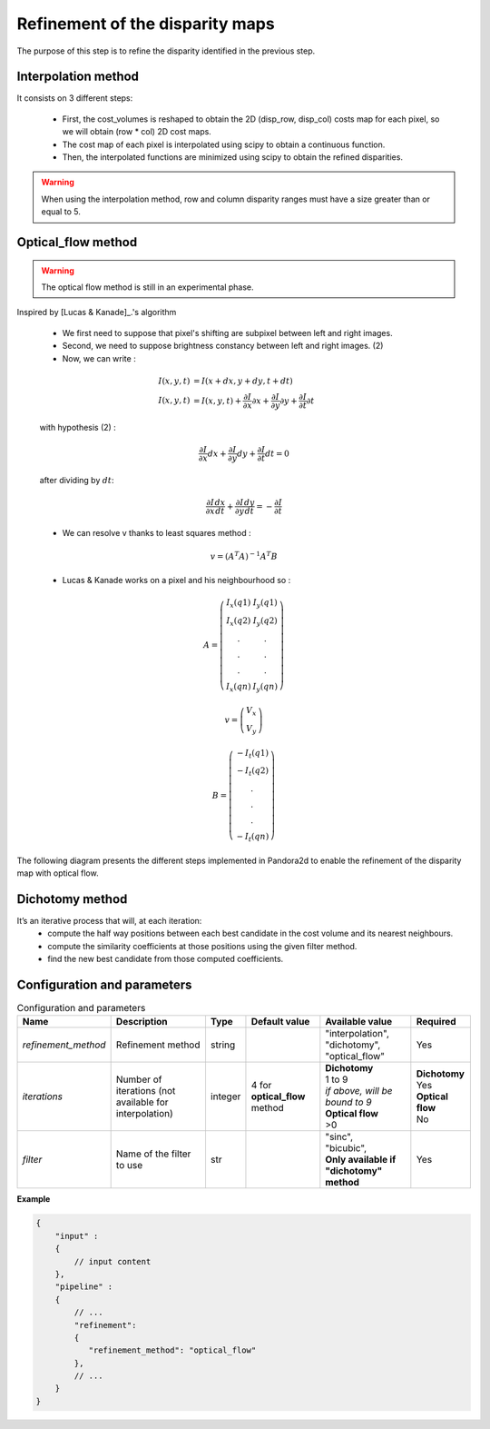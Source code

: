 .. _refinement:

Refinement of the disparity maps
================================
The purpose of this step is to refine the disparity identified in the previous step.

Interpolation method
--------------------

It consists on 3 different steps:

    * First, the cost_volumes is reshaped to obtain the 2D (disp_row, disp_col) costs map for each pixel, so we will obtain (row * col) 2D cost maps.
    * The cost map of each pixel is interpolated using scipy to obtain a continuous function.
    * Then, the interpolated functions are minimized using scipy to obtain the refined disparities.

.. warning::
    When using the interpolation method, row and column disparity ranges must have a size greater than or equal to 5. 

Optical_flow method
-------------------
.. warning::
    The optical flow method is still in an experimental phase.

Inspired by [Lucas & Kanade]_.'s algorithm

    * We first need to suppose that pixel's shifting are subpixel between left and right images.
    * Second, we need to suppose brightness constancy between left and right images. (2)
    * Now, we can write :

    .. math::

        I(x, y, t) &= I(x + dx, y + dy, t + dt) \\
        I(x, y, t) &=  I(x, y, t) + \frac{\partial I}{\partial x}\partial x + \frac{\partial I}{\partial y}\partial y +\frac{\partial I}{\partial t}\partial t

    with hypothesis (2) :

    .. math::

         \frac{\partial I}{\partial x} dx + \frac{\partial I}{\partial y} dy + \frac{\partial I}{\partial t}dt = 0

    after dividing by :math:`dt`:

    .. math::

         \frac{\partial I}{\partial x} \frac{dx}{dt} + \frac{\partial I}{\partial y} \frac{dy}{dt} = - \frac{\partial I}{\partial t}

    * We can resolve v thanks to least squares method  :

    .. math::

        v = (A^T A)^{-1}A^T B

    * Lucas & Kanade works on a pixel and his neighbourhood so :

    .. math::

        A =
            \left(\begin{array}{cc}
            I_x(q1) & I_y(q1)\\
            I_x(q2) & I_y(q2) \\
            . & . \\
            . & . \\
            . & . \\
            I_x(qn) & I_y(qn)
            \end{array}\right)

        v =
            \left(\begin{array}{cc}
            V_x\\
            V_y
            \end{array}\right)


        B =
            \left(\begin{array}{cc}
            -I_t(q1) \\
            -I_t(q2)  \\
            .  \\
            .  \\
            .  \\
            -I_t(qn)
            \end{array}\right)

The following diagram presents the different steps implemented in Pandora2d to enable
the refinement of the disparity map with optical flow.

.. [Lucas & Kanade]  An iterative image registration technique with an application to stereo vision.
   Proceedings of Imaging Understanding Workshop, pages 121--130.

.. figure:: ../../Images/optical_flow_schema.png
   :width: 1000px
   :height: 200px

Dichotomy method
----------------

It’s an iterative process that will, at each iteration:
    * compute the half way positions between each best candidate in the cost volume and its nearest neighbours.
    * compute the similarity coefficients at those positions using the given filter method.
    * find the new best candidate from those computed coefficients.


Configuration and parameters
----------------------------

.. list-table:: Configuration and parameters
    :header-rows: 1

    * - Name
      - Description
      - Type
      - Default value
      - Available value
      - Required
    * - *refinement_method*
      - Refinement method
      - string
      -
      - | "interpolation",
        | "dichotomy",
        | "optical_flow"
      - Yes
    * - *iterations*
      - Number of iterations (not available for interpolation)
      - integer
      - 4 for **optical_flow** method
      - | **Dichotomy**
        | 1 to 9
        | *if above, will be bound to 9*
        | **Optical flow**
        | >0
      - | **Dichotomy**
        | Yes
        | **Optical flow**
        | No
    * - *filter*
      - Name of the filter to use
      - str
      -
      - | "sinc",
        | "bicubic",
        | **Only available if "dichotomy" method**
      - Yes

**Example**

.. code:: json
    :name: Refinement example

    {
        "input" :
        {
            // input content
        },
        "pipeline" :
        {
            // ...
            "refinement":
            {
               "refinement_method": "optical_flow"
            },
            // ...
        }
    }

